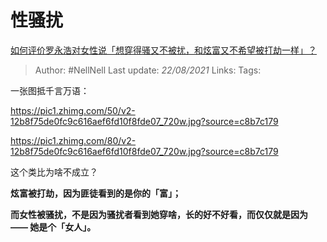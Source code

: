 * 性骚扰
  :PROPERTIES:
  :CUSTOM_ID: 性骚扰
  :END:

[[https://www.zhihu.com/question/332421615/answer/734846673][如何评价罗永浩对女性说「想穿得骚又不被扰，和炫富又不希望被打劫一样」？]]

#+BEGIN_QUOTE
  Author: #NellNell Last update: /22/08/2021/ Links: Tags:
#+END_QUOTE

一张图抵千言万语：

[[https://pic1.zhimg.com/50/v2-12b8f75de0fc9c616aef6fd10f8fde07_720w.jpg?source=c8b7c179]]

[[https://pic1.zhimg.com/80/v2-12b8f75de0fc9c616aef6fd10f8fde07_720w.jpg?source=c8b7c179]]

这个类比为啥不成立？

*炫富被打劫，因为匪徒看到的是你的「富」；*

*而女性被骚扰，不是因为骚扰者看到她穿啥，长的好不好看，而仅仅就是因为
------ 她是个「女人」。*
